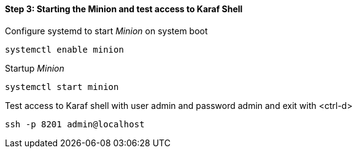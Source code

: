 
==== Step 3: Starting the Minion and test access to Karaf Shell

.Configure systemd to start _Minion_ on system boot
[source, shell]
----
systemctl enable minion
----

.Startup _Minion_
[source, shell]
----
systemctl start minion
----

.Test access to Karaf shell with user admin and password admin and exit with <ctrl-d>
[source, shell]
----
ssh -p 8201 admin@localhost
----
